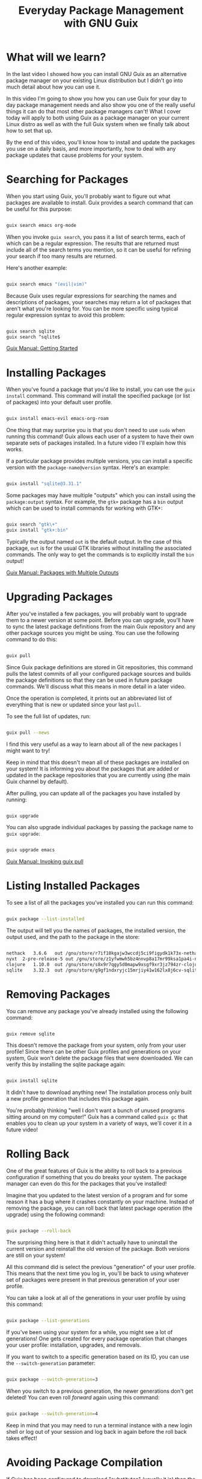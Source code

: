 #+title: Everyday Package Management with GNU Guix
#+video: Xy0YgnXFt1M

* What will we learn?

In the last video I showed how you can install GNU Guix as an alternative package manager on your existing Linux distribution but I didn't go into much detail about how you can use it.

In this video I'm going to show you how you can use Guix for your day to day package management needs and also show you one of the really useful things it can do that most other package managers can't!  What I cover today will apply to both using Guix as a package manager on your current Linux distro as well as with the full Guix system when we finally talk about how to set that up.

By the end of this video, you'll know how to install and update the packages you use on a daily basis, and more importantly, how to deal with any package updates that cause problems for your system.

#+begin_cta
#+end_cta

* Searching for Packages

When you start using Guix, you'll probably want to figure out what packages are available to install.  Guix provides a search command that can be useful for this purpose:

#+begin_src sh

  guix search emacs org-mode

#+end_src

When you invoke =guix search=, you pass it a list of search terms, each of which can be a regular expression. The results that are returned must include all of the search terms you mention, so it can be useful for refining your search if too many results are returned.

Here's another example:

#+begin_src sh

  guix search emacs "(evil|vim)"

#+end_src

Because Guix uses regular expressions for searching the names and descriptions of packages, your searches may return a lot of packages that aren't what you're looking for.  You can be more specific using typical regular expression syntax to avoid this problem:

#+begin_src sh

  guix search sqlite
  guix search ^sqlite$

#+end_src

[[https://guix.gnu.org/manual/en/guix.html#Getting-Started][Guix Manual: Getting Started]]

* Installing Packages

When you've found a package that you'd like to install, you can use the =guix install= command.  This command will install the specified package (or list of packages) into your default user profile.

#+begin_src sh

  guix install emacs-evil emacs-org-roam

#+end_src

One thing that may surprise you is that you don't need to use =sudo= when running this command!  Guix allows each user of a system to have their own separate sets of packages installed.  In a future video I'll explain how this works.

If a particular package provides multiple versions, you can install a specific version with the =package-name@version= syntax.  Here's an example:

#+begin_src sh

  guix install "sqlite@3.31.1"

#+end_src

Some packages may have multiple "outputs" which you can install using the =package:output= syntax.  For example, the =gtk+= package has a =bin= output which can be used to install commands for working with GTK+:

#+begin_src sh

  guix search "gtk\+"
  guix install "gtk+:bin"

#+end_src

Typically the output named =out= is the default output.  In the case of this package, =out= is for the usual GTK libraries without installing the associated commands.  The only way to get the commands is to explicitly install the =bin= output!

[[https://guix.gnu.org/manual/en/guix.html#Packages-with-Multiple-Outputs][Guix Manual: Packages with Multiple Outputs]]

* Upgrading Packages

After you've installed a few packages, you will probably want to upgrade them to a newer version at some point.  Before you can upgrade, you'll have to sync the latest package definitions from the main Guix repository and any other package sources you might be using.  You can use the following command to do this:

#+begin_src sh

  guix pull

#+end_src

Since Guix package definitions are stored in Git repositories, this command pulls the latest commits of all your configured package sources and builds the package definitions so that they can be used in future package commands.  We'll discuss what this means in more detail in a later video.

Once the operation is completed, it prints out an abbreviated list of everything that is new or updated since your last =pull=.

To see the full list of updates, run:

#+begin_src sh

  guix pull --news

#+end_src

I find this very useful as a way to learn about all of the new packages I might want to try!

Keep in mind that this doesn't mean all of these packages are installed on your system!  It is informing you about the packages that are added or updated in the package repositories that you are currently using (the main Guix channel by default).

After pulling, you can update all of the packages you have installed by running:

#+begin_src sh

  guix upgrade

#+end_src

You can also upgrade individual packages by passing the package name to =guix upgrade=:

#+begin_src sh

  guix upgrade emacs

#+end_src

[[https://guix.gnu.org/manual/en/guix.html#Invoking-guix-pull][Guix Manual: Invoking guix pull]]

* Listing Installed Packages

To see a list of all the packages you've installed you can run this command:

#+begin_src sh

  guix package --list-installed

#+end_src

The output will tell you the names of packages, the installed version, the output used, and the path to the package in the store:

#+begin_src sh

  nethack	3.6.6	out	/gnu/store/r7if10kgajw3wccdj5ci9figydk1k73x-nethack-3.6.6
  nyxt	2-pre-release-5	out	/gnu/store/z1yfwmwh5bz4nnvp8a17mr99ksa1pa4i-nyxt-2-pre-release-5
  clojure	1.10.0	out	/gnu/store/s8x9r7qgy5d0mapw9xsgf9xr3jz794zr-clojure-1.10.0
  sqlite	3.32.3	out	/gnu/store/g9gf1ndxryjc15mrjiy41w162lx8j6cv-sqlite-3.32.3

#+end_src

* Removing Packages

You can remove any package you've already installed using the following command:

#+begin_src sh

  guix remove sqlite

#+end_src

This doesn't remove the package from your system, only from your user profile!  Since there can be other Guix profiles and generations on your system, Guix won't delete the package files that were downloaded.  We can verify this by installing the sqlite package again:

#+begin_src sh

  guix install sqlite

#+end_src

It didn't have to download anything new!  The installation process only built a new profile generation that includes this package again.

You're probably thinking "well I don't want a bunch of unused programs sitting around on my computer!"  Guix has a command called =guix gc= that enables you to clean up your system in a variety of ways, we'll cover it in a future video!

* Rolling Back

One of the great features of Guix is the ability to roll back to a previous configuration if something that you do breaks your system.  The package manager can even do this for the packages that you've installed!

Imagine that you updated to the latest version of a program and for some reason it has a bug where it crashes constantly on your machine.  Instead of removing the package, you can roll back that latest package operation (the upgrade) using the following command:

#+begin_src sh

  guix package --roll-back

#+end_src

The surprising thing here is that it didn't actually have to uninstall the current version and reinstall the old version of the package.  Both versions are still on your system!

All this command did is select the previous "generation" of your user profile.  This means that the next time you log in, you'll be back to using whatever set of packages were present in that previous generation of your user profile.

You can take a look at all of the generations in your user profile by using this command:

#+begin_src sh

  guix package --list-generations

#+end_src

If you've been using your system for a while, you might see a lot of generations!  One gets created for every package operation that changes your user profile: installation, upgrades, and removals.

If you want to switch to a specific generation based on its ID, you can use the =--switch-generation= parameter:

#+begin_src sh

  guix package --switch-generation=3

#+end_src

When you switch to a previous generation, the newer generations don't get deleted!  You can even roll /forward/ again using this command:

#+begin_src sh

  guix package --switch-generation=4

#+end_src

Keep in mind that you may need to run a terminal instance with a new login shell or log out of your session and log back in again before the roll back takes effect!

* Avoiding Package Compilation

If Guix has been configured to download "substitutes" (usually it is) then the package you install may contained precompiled binaries that come from Guix's build servers.  However, sometimes the build servers won't have a build for your package yet, especially if it is a big one like =ungoogled-chromium= or =firefox=.

When you try to install these packages before substitutes are available, Guix will try to build them from source.  This can take a really long time! To avoid this, you can use the =guix weather= command:

#+begin_src sh

  guix weather ungoogled-chromium

#+end_src

If a substitute is available, you'll see some output like this:

#+begin_src

  computing 1 package derivations for x86_64-linux...
  looking for 1 store items on https://ci.guix.gnu.org...
  https://ci.guix.gnu.org
    100.0% substitutes available (1 out of 1)
    at least 266.2 MiB of nars (compressed)
    351.3 MiB on disk (uncompressed)

#+end_src

If it says =0.0% substitutes available (0 out of 1)= then you might want to install the package later!  You should also check this command before attempting to upgrade your packages.

[[https://guix.gnu.org/manual/en/guix.html#Invoking-guix-weather][Guix Manual: Invoking guix weather]]

* What's next?

In the next video, I'm going to show you how you can use Guix "channels" to install packages that aren't a part of the main Guix package repository so that you can get software and drivers that aren't allowed there.

I'll also show you how to use the channel configuration to lock your installed packages and system configuration to a particular version so that its reproducible across multiple machines!

To those of you waiting for the video on a full Guix system install, we'll get to that right after the next video :)
